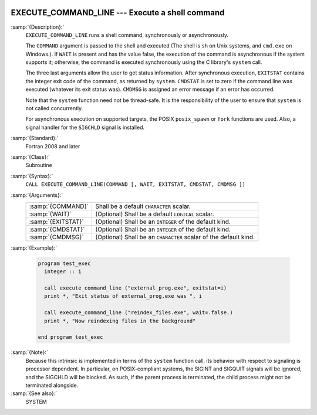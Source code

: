   .. _execute_command_line:

EXECUTE_COMMAND_LINE --- Execute a shell command
************************************************

.. index:: EXECUTE_COMMAND_LINE

.. index:: system, system call

.. index:: command line

:samp:`{Description}:`
  ``EXECUTE_COMMAND_LINE`` runs a shell command, synchronously or
  asynchronously.

  The ``COMMAND`` argument is passed to the shell and executed (The
  shell is ``sh`` on Unix systems, and ``cmd.exe`` on Windows.).
  If ``WAIT`` is present and has the value false, the execution of
  the command is asynchronous if the system supports it; otherwise, the
  command is executed synchronously using the C library's ``system``
  call.

  The three last arguments allow the user to get status information.  After
  synchronous execution, ``EXITSTAT`` contains the integer exit code of
  the command, as returned by ``system``.  ``CMDSTAT`` is set to zero
  if the command line was executed (whatever its exit status was).
  ``CMDMSG`` is assigned an error message if an error has occurred.

  Note that the ``system`` function need not be thread-safe. It is
  the responsibility of the user to ensure that ``system`` is not
  called concurrently.

  For asynchronous execution on supported targets, the POSIX
  ``posix_spawn`` or ``fork`` functions are used.  Also, a signal
  handler for the ``SIGCHLD`` signal is installed.

:samp:`{Standard}:`
  Fortran 2008 and later

:samp:`{Class}:`
  Subroutine

:samp:`{Syntax}:`
  ``CALL EXECUTE_COMMAND_LINE(COMMAND [, WAIT, EXITSTAT, CMDSTAT, CMDMSG ])``

:samp:`{Arguments}:`
  ==================  ==================================================
  :samp:`{COMMAND}`   Shall be a default ``CHARACTER`` scalar.
  :samp:`{WAIT}`      (Optional) Shall be a default ``LOGICAL`` scalar.
  :samp:`{EXITSTAT}`  (Optional) Shall be an ``INTEGER`` of the
                      default kind.
  :samp:`{CMDSTAT}`   (Optional) Shall be an ``INTEGER`` of the
                      default kind.
  :samp:`{CMDMSG}`    (Optional) Shall be an ``CHARACTER`` scalar of the
                      default kind.
  ==================  ==================================================

:samp:`{Example}:`

  .. code-block:: fortran

    program test_exec
      integer :: i

      call execute_command_line ("external_prog.exe", exitstat=i)
      print *, "Exit status of external_prog.exe was ", i

      call execute_command_line ("reindex_files.exe", wait=.false.)
      print *, "Now reindexing files in the background"

    end program test_exec

:samp:`{Note}:`
  Because this intrinsic is implemented in terms of the ``system``
  function call, its behavior with respect to signaling is processor
  dependent. In particular, on POSIX-compliant systems, the SIGINT and
  SIGQUIT signals will be ignored, and the SIGCHLD will be blocked. As
  such, if the parent process is terminated, the child process might not be
  terminated alongside.

:samp:`{See also}:`
  SYSTEM

